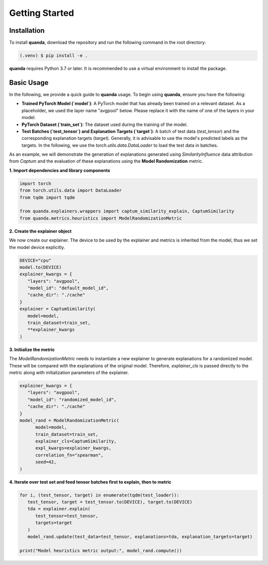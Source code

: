 Getting Started
===============

Installation
------------

To install **quanda**, download the repository and run the following command in the root directory:

.. code-block:: console

   (.venv) $ pip install -e .

**quanda** requires Python 3.7 or later. It is recommended to use a virtual environment to install the package.

Basic Usage
-----------

In the following, we provide a quick guide to **quanda** usage. To begin using **quanda**, ensure you have the following:

- **Trained PyTorch Model (`model`)**: A PyTorch model that has already been trained on a relevant dataset. As a placeholder, we used the layer name "avgpool" below. Please replace it with the name of one of the layers in your model.
- **PyTorch Dataset (`train_set`)**: The dataset used during the training of the model.
- **Test Batches (`test_tensor`) and Explanation Targets (`target`)**: A batch of test data (`test_tensor`) and the corresponding explanation targets (`target`). Generally, it is advisable to use the model's predicted labels as the targets. In the following, we use the `torch.utils.data.DataLoader` to load the test data in batches.

As an example, we will demonstrate the generation of explanations generated using `SimilarityInfluence` data attribution from `Captum` and the evaluation of these explanations using the **Model Randomization** metric.

**1. Import dependencies and library components**

.. code-block:: python

   import torch
   from torch.utils.data import DataLoader
   from tqdm import tqdm

   from quanda.explainers.wrappers import captum_similarity_explain, CaptumSimilarity
   from quanda.metrics.heuristics import ModelRandomizationMetric

**2. Create the explainer object**

We now create our explainer. The device to be used by the explainer and metrics is inherited from the model, thus we set the model device explicitly.

.. code-block:: python

   DEVICE="cpu"
   model.to(DEVICE)
   explainer_kwargs = {
      "layers": "avgpool",
      "model_id": "default_model_id",
      "cache_dir": "./cache"
   }
   explainer = CaptumSimilarity(
      model=model,
      train_dataset=train_set,
      **explainer_kwargs
   )

**3. Initialize the metric**


The `ModelRandomizationMetric` needs to instantiate a new explainer to generate explanations for a randomized model. These will be compared with the explanations of the original model. Therefore, `explainer_cls` is passed directly to the metric along with initialization parameters of the explainer.

.. code-block:: python

   explainer_kwargs = {
      "layers": "avgpool",
      "model_id": "randomized_model_id",
      "cache_dir": "./cache"
   }
   model_rand = ModelRandomizationMetric(
         model=model,
         train_dataset=train_set,
         explainer_cls=CaptumSimilarity,
         expl_kwargs=explainer_kwargs,
         correlation_fn="spearman",
         seed=42,
   )

**4. Iterate over test set and feed tensor batches first to explain, then to metric**

.. code-block:: python

   for i, (test_tensor, target) in enumerate(tqdm(test_loader)):
      test_tensor, target = test_tensor.to(DEVICE), target.to(DEVICE)
      tda = explainer.explain(
         test_tensor=test_tensor,
         targets=target
      )
      model_rand.update(test_data=test_tensor, explanations=tda, explanation_targets=target)

   print("Model heuristics metric output:", model_rand.compute())
